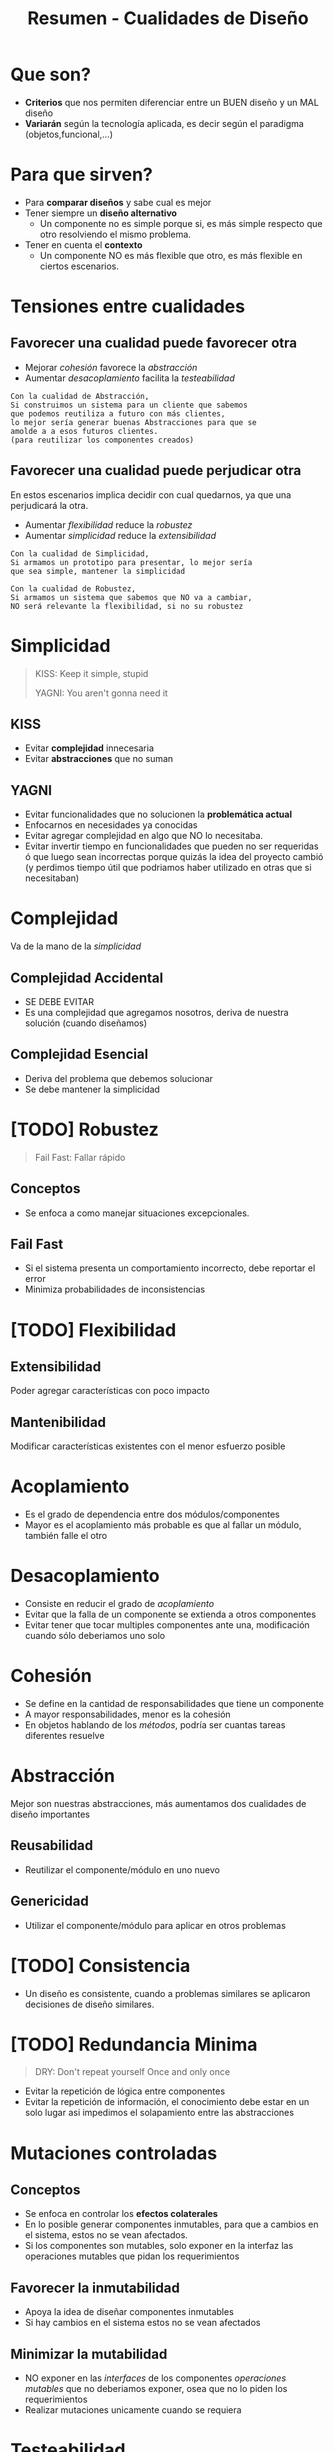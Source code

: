 #+TITLE: Resumen - Cualidades de Diseño

#+BEGIN_COMMENT
Referencias
https://docs.google.com/document/d/14HdvHvS33WqYb6Ak0BGa0IeCTbzeCRSDKs-1Ot-qLDw/edit#

DUDAS:
  - [[DUDA 1][DUDA 1]]
  - [[DUDA 2][DUDA 2]]
  - [[DUDA 3][DUDA 3]]
#+END_COMMENT

* Que son?
  - *Criterios* que nos permiten diferenciar
    entre un BUEN diseño y un MAL diseño
  - *Variarán* según la tecnología aplicada, es decir
    según el paradigma (objetos,funcional,...)
* Para que sirven?
  - Para *comparar diseños* y sabe cual es mejor
  - Tener siempre un *diseño alternativo*
    - Un componente no es simple porque si,
      es más simple respecto que otro resolviendo 
      el mismo problema.
  - Tener en cuenta el *contexto*
    - Un componente NO es más flexible que otro,
      es más flexible en ciertos escenarios.
* Tensiones entre cualidades
** Favorecer una cualidad puede favorecer otra
   - Mejorar [[Cohesión][cohesión]] favorece la [[abstracción][abstracción]]
   - Aumentar [[acoplamiento][desacoplamiento]] facilita la [[Testeabilidad][testeabilidad]]

   #+BEGIN_EXAMPLE
   Con la cualidad de Abstracción,
   Si construimos un sistema para un cliente que sabemos
   que podemos reutiliza a futuro con más clientes,
   lo mejor sería generar buenas Abstracciones para que se
   amolde a a esos futuros clientes.
   (para reutilizar los componentes creados)
   #+END_EXAMPLE
** Favorecer una cualidad puede perjudicar otra
   En estos escenarios implica decidir con cual quedarnos,
   ya que una perjudicará la otra.

   - Aumentar [[Flexibilidad][flexibilidad]] reduce la [[Robustez][robustez]]
   - Aumentar [[Simplicidad][simplicidad]] reduce la [[Extensibilidad][extensibilidad]]

   #+BEGIN_EXAMPLE
   Con la cualidad de Simplicidad,
   Si armamos un prototipo para presentar, lo mejor sería
   que sea simple, mantener la simplicidad

   Con la cualidad de Robustez,
   Si armamos un sistema que sabemos que NO va a cambiar,
   NO será relevante la flexibilidad, si no su robustez
   #+END_EXAMPLE

* Simplicidad
  #+NAME: frases-enfatizan-simplicidad
  #+BEGIN_QUOTE
  KISS: Keep it simple, stupid

  YAGNI: You aren't gonna need it
  #+END_QUOTE
** KISS
   - Evitar *complejidad* innecesaria
   - Evitar *abstracciones* que no suman
** YAGNI
   - Evitar funcionalidades que no solucionen 
     la *problemática actual*
   - Enfocarnos en necesidades ya conocidas
   - Evitar agregar complejidad en algo que NO lo necesitaba.
   - Evitar invertir tiempo en funcionalidades
     que pueden no ser requeridas ó que luego sean incorrectas 
     porque quizás la idea del proyecto cambió
     (y perdimos tiempo útil que podriamos haber
      utilizado en otras que si necesitaban)

* Complejidad
  Va de la mano de la [[Simplicidad][simplicidad]]
** Complejidad Accidental    
   - SE DEBE EVITAR
   - Es una complejidad que agregamos nosotros,
     deriva de nuestra solución (cuando diseñamos)
** Complejidad Esencial
   - Deriva del problema que debemos solucionar
   - Se debe mantener la simplicidad

* [TODO] Robustez
  #+BEGIN_COMMENT
  <<DUDA 1>>: Que diferencia habría con otro sistema que
  también intenta reportar los errores? 
  #+END_COMMENT

  #+NAME: frases-enfatizan-robustez
  #+BEGIN_QUOTE
  Fail Fast: Fallar rápido
  #+END_QUOTE
** Conceptos
   - Se enfoca a como manejar situaciones excepcionales.
** Fail Fast
   - Si el sistema presenta un comportamiento incorrecto,
     debe reportar el error
   - Minimiza probabilidades de inconsistencias

* [TODO] Flexibilidad
** Extensibilidad
   Poder agregar características con poco impacto
** Mantenibilidad
   Modificar características existentes con el
   menor esfuerzo posible
* Acoplamiento
  - Es el grado de dependencia entre dos módulos/componentes
  - Mayor es el acoplamiento más probable es que 
    al fallar un módulo, también falle el otro
* Desacoplamiento
  - Consiste en reducir el grado de [[Acoplamiento][acoplamiento]]
  - Evitar que la falla de un componente 
    se extienda a otros componentes
  - Evitar tener que tocar multiples componentes ante una,
    modificación cuando sólo deberiamos uno solo
* Cohesión
  - Se define en la cantidad de responsabilidades que tiene un componente
  - A mayor responsabilidades, menor es la cohesión
  - En objetos hablando de los [[Métodos][métodos]], podría ser cuantas tareas diferentes resuelve
* Abstracción
  Mejor son nuestras abstracciones,
  más aumentamos dos cualidades de diseño importantes
** Reusabilidad
   - Reutilizar el componente/módulo en uno nuevo
** Genericidad
   - Utilizar el componente/módulo para aplicar en
     otros problemas
* [TODO] Consistencia
  - Un diseño es consistente, cuando a problemas
    similares se aplicaron decisiones de diseño similares.
* [TODO] Redundancia Minima
  #+BEGIN_COMMENT
  <<DUDA 3>>: Como sería un ejemplo de repetición de información?
  #+END_COMMENT
  
  #+BEGIN_QUOTE
  DRY: Don't repeat yourself
  Once and only once
  #+END_QUOTE

  - Evitar la repetición de lógica entre componentes
  - Evitar la repetición de información,
    el conocimiento debe estar en un solo lugar
    asi impedimos el solapamiento entre las abstracciones 
* Mutaciones controladas
** Conceptos
  - Se enfoca en controlar los *efectos colaterales*
  - En lo posible generar componentes inmutables,
    para que a cambios en el sistema, estos no se vean afectados.
  - Si los componentes son mutables, solo exponer en la interfaz
    las operaciones mutables que pidan los requerimientos
** Favorecer la inmutabilidad
   - Apoya la idea de diseñar componentes inmutables
   - Si hay cambios en el sistema estos no se vean afectados
** Minimizar la mutabilidad
   - NO exponer en las [[Interfaces][interfaces]] de los componentes
     [[Operaciones mutables][operaciones mutables]] que no deberiamos exponer,
     osea que no lo piden los requerimientos
   - Realizar mutaciones unicamente cuando se requiera 
* Testeabilidad
  - Asegurar que el código funciona bien
  - Se recomienda aplicar en pequeños componentes
* Escabilidad
  - Facilidad que tiene un sistema en soportar
    una mayor carga (Ej. un aumento de usuarios
    de miles a millones)
  - Si el sistema no tiene esta facilidad, 
    tendrá fallará, y los usuarios no podrán usarla
* Eficiencia/Perfomance
  - Que tan bien el sistema administra los recursos disponibles
  - La eficiencia se mide en realizar una determinada tarea
    con la menor cantidad de recursos
